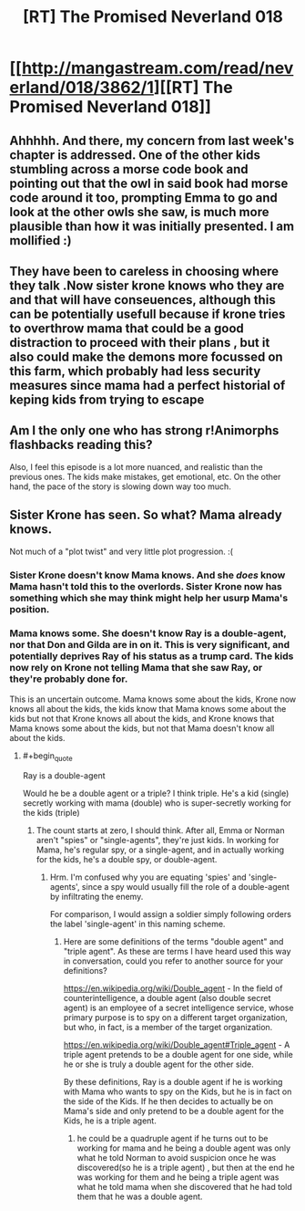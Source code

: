 #+TITLE: [RT] The Promised Neverland 018

* [[http://mangastream.com/read/neverland/018/3862/1][[RT] The Promised Neverland 018]]
:PROPERTIES:
:Author: gbear605
:Score: 20
:DateUnix: 1480960923.0
:END:

** Ahhhhh. And there, my concern from last week's chapter is addressed. One of the other kids stumbling across a morse code book and pointing out that the owl in said book had morse code around it too, prompting Emma to go and look at the other owls she saw, is much more plausible than how it was initially presented. I am mollified :)
:PROPERTIES:
:Author: Kishoto
:Score: 7
:DateUnix: 1480981360.0
:END:


** They have been to careless in choosing where they talk .Now sister krone knows who they are and that will have conseuences, although this can be potentially usefull because if krone tries to overthrow mama that could be a good distraction to proceed with their plans , but it also could make the demons more focussed on this farm, which probably had less security measures since mama had a perfect historial of keping kids from trying to escape
:PROPERTIES:
:Author: crivtox
:Score: 2
:DateUnix: 1481026017.0
:END:


** Am I the only one who has strong r!Animorphs flashbacks reading this?

Also, I feel this episode is a lot more nuanced, and realistic than the previous ones. The kids make mistakes, get emotional, etc. On the other hand, the pace of the story is slowing down way too much.
:PROPERTIES:
:Author: CouteauBleu
:Score: 2
:DateUnix: 1481046796.0
:END:


** Sister Krone has seen. So what? Mama already knows.

Not much of a "plot twist" and very little plot progression. :(
:PROPERTIES:
:Author: rhaps0dy4
:Score: 1
:DateUnix: 1480968905.0
:END:

*** Sister Krone doesn't know Mama knows. And she /does/ know Mama hasn't told this to the overlords. Sister Krone now has something which she may think might help her usurp Mama's position.
:PROPERTIES:
:Author: Bowbreaker
:Score: 7
:DateUnix: 1480970346.0
:END:


*** Mama knows some. She doesn't know Ray is a double-agent, nor that Don and Gilda are in on it. This is very significant, and potentially deprives Ray of his status as a trump card. The kids now rely on Krone not telling Mama that she saw Ray, or they're probably done for.

This is an uncertain outcome. Mama knows some about the kids, Krone now knows all about the kids, the kids know that Mama knows some about the kids but not that Krone knows all about the kids, and Krone knows that Mama knows some about the kids, but not that Mama doesn't know all about the kids.
:PROPERTIES:
:Author: Lc-Sao-Alt
:Score: 2
:DateUnix: 1481065170.0
:END:

**** #+begin_quote
  Ray is a double-agent
#+end_quote

Would he be a double agent or a triple? I think triple. He's a kid (single) secretly working with mama (double) who is super-secretly working for the kids (triple)
:PROPERTIES:
:Author: oliwhail
:Score: 1
:DateUnix: 1481066112.0
:END:

***** The count starts at zero, I should think. After all, Emma or Norman aren't "spies" or "single-agents", they're just kids. In working for Mama, he's regular spy, or a single-agent, and in actually working for the kids, he's a double spy, or double-agent.
:PROPERTIES:
:Author: Lc-Sao-Alt
:Score: 1
:DateUnix: 1481066647.0
:END:

****** Hrm. I'm confused why you are equating 'spies' and 'single-agents', since a spy would usually fill the role of a double-agent by infiltrating the enemy.

For comparison, I would assign a soldier simply following orders the label 'single-agent' in this naming scheme.
:PROPERTIES:
:Author: oliwhail
:Score: 1
:DateUnix: 1481073802.0
:END:

******* Here are some definitions of the terms "double agent" and "triple agent". As these are terms I have heard used this way in conversation, could you refer to another source for your definitions?

[[https://en.wikipedia.org/wiki/Double_agent]] - In the field of counterintelligence, a double agent (also double secret agent) is an employee of a secret intelligence service, whose primary purpose is to spy on a different target organization, but who, in fact, is a member of the target organization.

[[https://en.wikipedia.org/wiki/Double_agent#Triple_agent]] - A triple agent pretends to be a double agent for one side, while he or she is truly a double agent for the other side.

By these definitions, Ray is a double agent if he is working with Mama who wants to spy on the Kids, but he is in fact on the side of the Kids. If he then decides to actually be on Mama's side and only pretend to be a double agent for the Kids, he is a triple agent.
:PROPERTIES:
:Author: Running_Ostrich
:Score: 1
:DateUnix: 1481103268.0
:END:

******** he could be a quadruple agent if he turns out to be working for mama and he being a double agent was only what he told Norman to avoid suspicion once he was discovered(so he is a triple agent) , but then at the end he was working for them and he being a triple agent was what he told mama when she discovered that he had told them that he was a double agent.
:PROPERTIES:
:Author: crivtox
:Score: 2
:DateUnix: 1481216650.0
:END:
